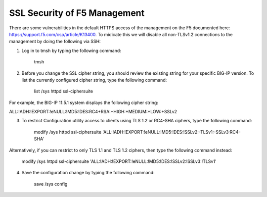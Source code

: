 SSL Security of F5 Management
~~~~~~~~~~~~~~~~~~~~~~~~~~~~~

There are some vulnerabilities in the default HTTPS access of the management on the F5 documented here: https://support.f5.com/csp/article/K13400.  To midicate this we will disable all non-TLSv1.2 connections to the management by doing the following via SSH:

1. Log in to tmsh by typing the following command:

    tmsh

2. Before you change the SSL cipher string, you should review the existing string for your specific BIG-IP version. To list the currently configured cipher string, type the following command:
    
    list /sys httpd ssl-ciphersuite

For example, the BIG-IP 11.5.1 system displays the following cipher string:

ALL:!ADH:!EXPORT:!eNULL:!MD5:!DES:RC4+RSA:+HIGH:+MEDIUM:+LOW:+SSLv2

3. To restrict Configuration utility access to clients using TLS 1.2 or RC4-SHA ciphers, type the following command:

    modify /sys httpd ssl-ciphersuite 'ALL:!ADH:!EXPORT:!eNULL:!MD5:!DES:!SSLv2:-TLSv1:-SSLv3:RC4-SHA'

Alternatively, if you can restrict to only TLS 1.1 and TLS 1.2 ciphers, then type the following command instead:

    modify /sys httpd ssl-ciphersuite 'ALL:!ADH:!EXPORT:!eNULL:!MD5:!DES:!SSLv2:!SSLv3:!TLSv1'

4. Save the configuration change by typing the following command:

    save /sys config
